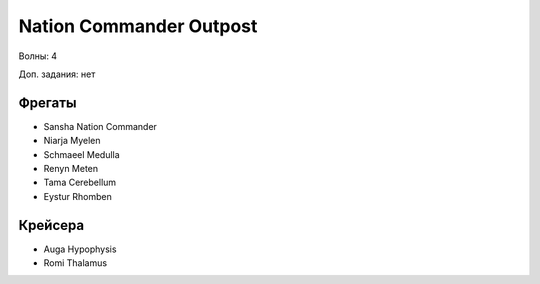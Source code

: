 Nation Commander Outpost
========================

Волны: 4

Доп. задания: нет

Фрегаты
-------

* Sansha Nation Commander
* Niarja Myelen
* Schmaeel Medulla
* Renyn Meten
* Tama Cerebellum
* Eystur Rhomben

Крейсера
--------

* Auga Hypophysis
* Romi Thalamus

